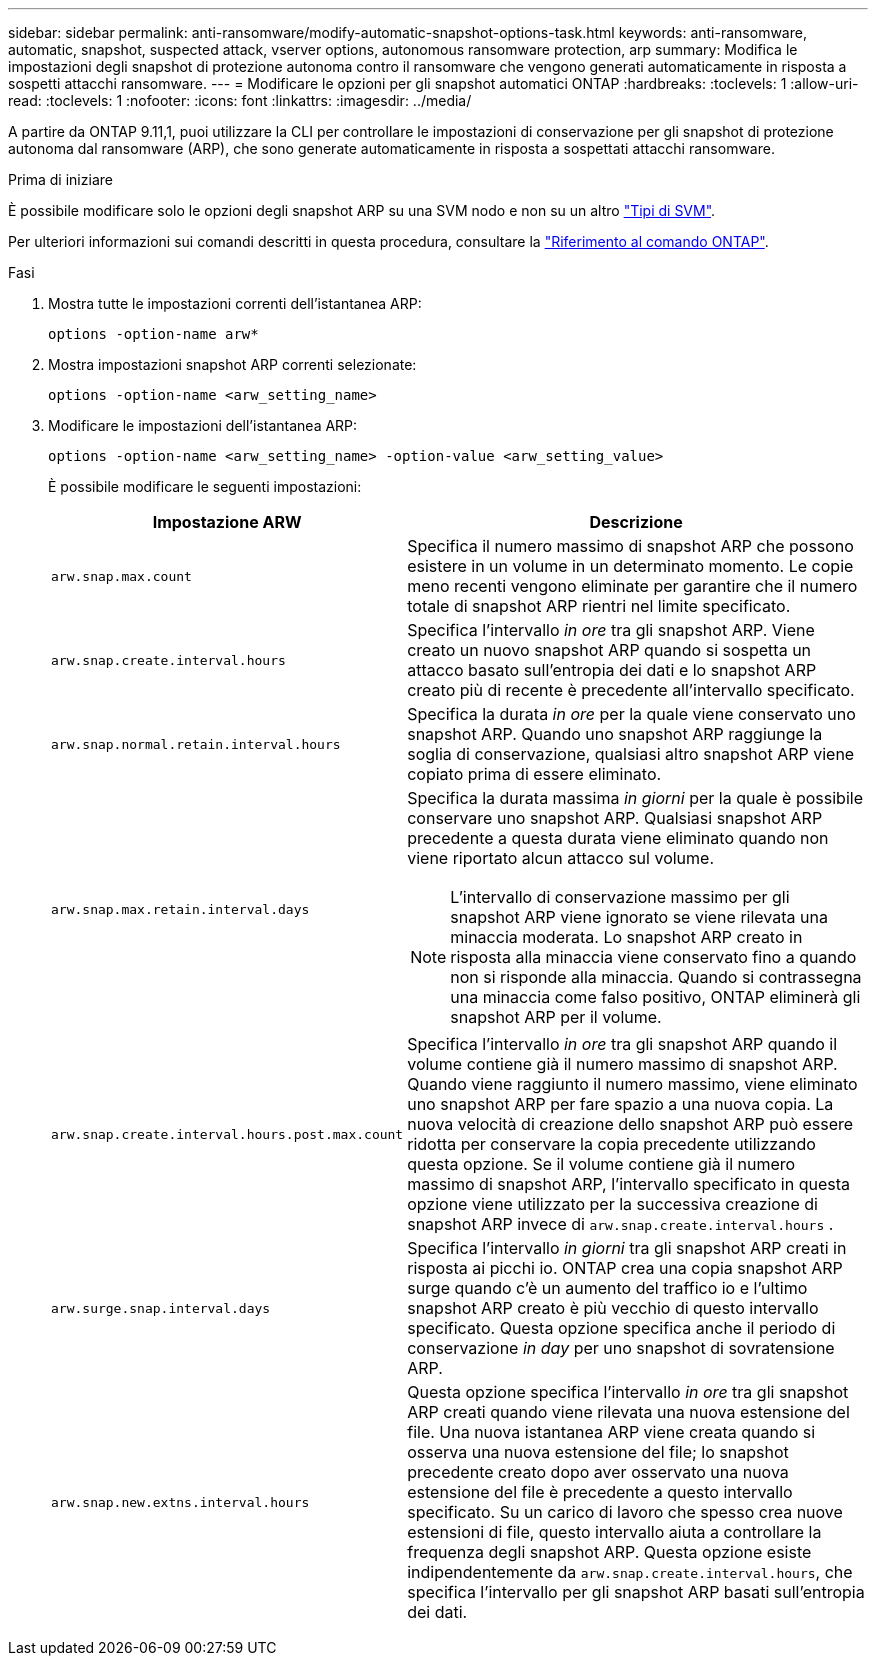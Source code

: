 ---
sidebar: sidebar 
permalink: anti-ransomware/modify-automatic-snapshot-options-task.html 
keywords: anti-ransomware, automatic, snapshot, suspected attack, vserver options, autonomous ransomware protection, arp 
summary: Modifica le impostazioni degli snapshot di protezione autonoma contro il ransomware che vengono generati automaticamente in risposta a sospetti attacchi ransomware. 
---
= Modificare le opzioni per gli snapshot automatici ONTAP
:hardbreaks:
:toclevels: 1
:allow-uri-read: 
:toclevels: 1
:nofooter: 
:icons: font
:linkattrs: 
:imagesdir: ../media/


[role="lead"]
A partire da ONTAP 9.11,1, puoi utilizzare la CLI per controllare le impostazioni di conservazione per gli snapshot di protezione autonoma dal ransomware (ARP), che sono generate automaticamente in risposta a sospettati attacchi ransomware.

.Prima di iniziare
È possibile modificare solo le opzioni degli snapshot ARP su una SVM nodo e non su un altro link:../system-admin/types-svms-concept.html["Tipi di SVM"].

Per ulteriori informazioni sui comandi descritti in questa procedura, consultare la link:https://docs.netapp.com/us-en/ontap-cli/["Riferimento al comando ONTAP"^].

.Fasi
. Mostra tutte le impostazioni correnti dell'istantanea ARP:
+
[source, cli]
----
options -option-name arw*
----
. Mostra impostazioni snapshot ARP correnti selezionate:
+
[source, cli]
----
options -option-name <arw_setting_name>
----
. Modificare le impostazioni dell'istantanea ARP:
+
[source, cli]
----
options -option-name <arw_setting_name> -option-value <arw_setting_value>
----
+
È possibile modificare le seguenti impostazioni:

+
[cols="1,3"]
|===
| Impostazione ARW | Descrizione 


| `arw.snap.max.count`  a| 
Specifica il numero massimo di snapshot ARP che possono esistere in un volume in un determinato momento. Le copie meno recenti vengono eliminate per garantire che il numero totale di snapshot ARP rientri nel limite specificato.



| `arw.snap.create.interval.hours`  a| 
Specifica l'intervallo _in ore_ tra gli snapshot ARP. Viene creato un nuovo snapshot ARP quando si sospetta un attacco basato sull'entropia dei dati e lo snapshot ARP creato più di recente è precedente all'intervallo specificato.



| `arw.snap.normal.retain.interval.hours`  a| 
Specifica la durata _in ore_ per la quale viene conservato uno snapshot ARP. Quando uno snapshot ARP raggiunge la soglia di conservazione, qualsiasi altro snapshot ARP viene copiato prima di essere eliminato.



| `arw.snap.max.retain.interval.days`  a| 
Specifica la durata massima _in giorni_ per la quale è possibile conservare uno snapshot ARP. Qualsiasi snapshot ARP precedente a questa durata viene eliminato quando non viene riportato alcun attacco sul volume.


NOTE: L'intervallo di conservazione massimo per gli snapshot ARP viene ignorato se viene rilevata una minaccia moderata. Lo snapshot ARP creato in risposta alla minaccia viene conservato fino a quando non si risponde alla minaccia. Quando si contrassegna una minaccia come falso positivo, ONTAP eliminerà gli snapshot ARP per il volume.



| `arw.snap.create.interval.hours.post.max.count`  a| 
Specifica l'intervallo _in ore_ tra gli snapshot ARP quando il volume contiene già il numero massimo di snapshot ARP. Quando viene raggiunto il numero massimo, viene eliminato uno snapshot ARP per fare spazio a una nuova copia. La nuova velocità di creazione dello snapshot ARP può essere ridotta per conservare la copia precedente utilizzando questa opzione. Se il volume contiene già il numero massimo di snapshot ARP, l'intervallo specificato in questa opzione viene utilizzato per la successiva creazione di snapshot ARP invece di `arw.snap.create.interval.hours` .



| `arw.surge.snap.interval.days`  a| 
Specifica l'intervallo _in giorni_ tra gli snapshot ARP creati in risposta ai picchi io. ONTAP crea una copia snapshot ARP surge quando c'è un aumento del traffico io e l'ultimo snapshot ARP creato è più vecchio di questo intervallo specificato. Questa opzione specifica anche il periodo di conservazione _in day_ per uno snapshot di sovratensione ARP.



| `arw.snap.new.extns.interval.hours`  a| 
Questa opzione specifica l'intervallo _in ore_ tra gli snapshot ARP creati quando viene rilevata una nuova estensione del file. Una nuova istantanea ARP viene creata quando si osserva una nuova estensione del file; lo snapshot precedente creato dopo aver osservato una nuova estensione del file è precedente a questo intervallo specificato. Su un carico di lavoro che spesso crea nuove estensioni di file, questo intervallo aiuta a controllare la frequenza degli snapshot ARP. Questa opzione esiste indipendentemente da `arw.snap.create.interval.hours`, che specifica l'intervallo per gli snapshot ARP basati sull'entropia dei dati.

|===


